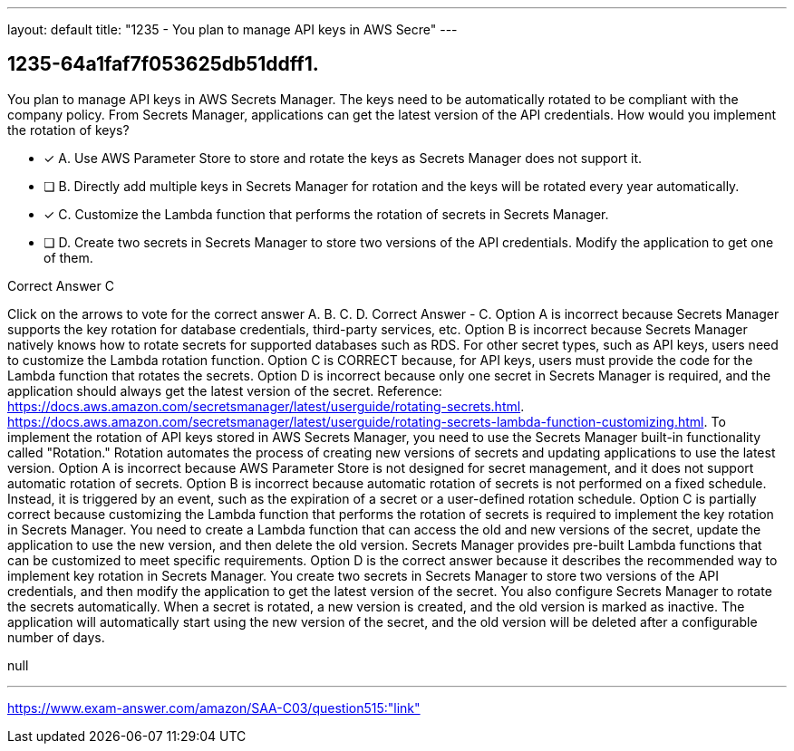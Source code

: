 ---
layout: default 
title: "1235 - You plan to manage API keys in AWS Secre"
---


[.question]
== 1235-64a1faf7f053625db51ddff1.


****

[.query]
--
You plan to manage API keys in AWS Secrets Manager.
The keys need to be automatically rotated to be compliant with the company policy.
From Secrets Manager, applications can get the latest version of the API credentials.
How would you implement the rotation of keys?


--

[.list]
--
* [*] A. Use AWS Parameter Store to store and rotate the keys as Secrets Manager does not support it.
* [ ] B. Directly add multiple keys in Secrets Manager for rotation and the keys will be rotated every year automatically.
* [*] C. Customize the Lambda function that performs the rotation of secrets in Secrets Manager.
* [ ] D. Create two secrets in Secrets Manager to store two versions of the API credentials. Modify the application to get one of them.

--
****

[.answer]
Correct Answer  C

[.explanation]
--
Click on the arrows to vote for the correct answer
A.
B.
C.
D.
Correct Answer - C.
Option A is incorrect because Secrets Manager supports the key rotation for database credentials, third-party services, etc.
Option B is incorrect because Secrets Manager natively knows how to rotate secrets for supported databases such as RDS.
For other secret types, such as API keys, users need to customize the Lambda rotation function.
Option C is CORRECT because, for API keys, users must provide the code for the Lambda function that rotates the secrets.
Option D is incorrect because only one secret in Secrets Manager is required, and the application should always get the latest version of the secret.
Reference:
https://docs.aws.amazon.com/secretsmanager/latest/userguide/rotating-secrets.html. https://docs.aws.amazon.com/secretsmanager/latest/userguide/rotating-secrets-lambda-function-customizing.html.
To implement the rotation of API keys stored in AWS Secrets Manager, you need to use the Secrets Manager built-in functionality called "Rotation." Rotation automates the process of creating new versions of secrets and updating applications to use the latest version.
Option A is incorrect because AWS Parameter Store is not designed for secret management, and it does not support automatic rotation of secrets.
Option B is incorrect because automatic rotation of secrets is not performed on a fixed schedule. Instead, it is triggered by an event, such as the expiration of a secret or a user-defined rotation schedule.
Option C is partially correct because customizing the Lambda function that performs the rotation of secrets is required to implement the key rotation in Secrets Manager. You need to create a Lambda function that can access the old and new versions of the secret, update the application to use the new version, and then delete the old version. Secrets Manager provides pre-built Lambda functions that can be customized to meet specific requirements.
Option D is the correct answer because it describes the recommended way to implement key rotation in Secrets Manager. You create two secrets in Secrets Manager to store two versions of the API credentials, and then modify the application to get the latest version of the secret. You also configure Secrets Manager to rotate the secrets automatically. When a secret is rotated, a new version is created, and the old version is marked as inactive. The application will automatically start using the new version of the secret, and the old version will be deleted after a configurable number of days.
--

[.ka]
null

'''



https://www.exam-answer.com/amazon/SAA-C03/question515:"link"


